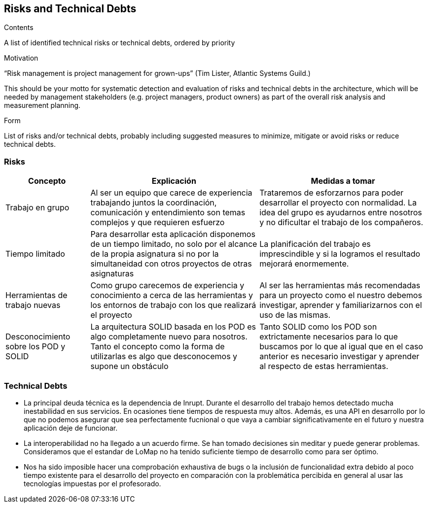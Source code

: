 [[section-technical-risks]]
== Risks and Technical Debts


[role="arc42help"]
****
.Contents
A list of identified technical risks or technical debts, ordered by priority

.Motivation
“Risk management is project management for grown-ups” (Tim Lister, Atlantic Systems Guild.) 

This should be your motto for systematic detection and evaluation of risks and technical debts in the architecture, which will be needed by management stakeholders (e.g. project managers, product owners) as part of the overall risk analysis and measurement planning.

.Form
List of risks and/or technical debts, probably including suggested measures to minimize, mitigate or avoid risks or reduce technical debts.
****

=== Risks

[options="header",cols="1,2,2"]
|===
|Concepto|Explicación|Medidas a tomar
|Trabajo en grupo|Al ser un equipo que carece de experiencia trabajando juntos la coordinación, comunicación y entendimiento son temas complejos y que requieren esfuerzo|Trataremos de esforzarnos para poder desarrollar el proyecto con normalidad. La idea del grupo es ayudarnos entre nosotros y no dificultar el trabajo de los compañeros.
|Tiempo limitado|Para desarrollar esta aplicación disponemos de un tiempo limitado, no solo por el alcance de la propia asignatura si no por la simultaneidad con otros proyectos de otras asignaturas|La planificación del trabajo es imprescindible y si la logramos el resultado mejorará enormemente.
|Herramientas de trabajo nuevas|Como grupo carecemos de experiencia y conocimiento a cerca de las herramientas y los entornos de trabajo con los que realizará el proyecto|Al ser las herramientas más recomendadas para un proyecto como el nuestro debemos investigar, aprender y familiarizarnos con el uso de las mismas.
|Desconocimiento sobre los POD y SOLID|La arquitectura SOLID basada en los POD es algo completamente nuevo para nosotros. Tanto el concepto como la forma de utilizarlas es algo que desconocemos y supone un obstáculo|Tanto SOLID como los POD son extrictamente necesarios para lo que buscamos por lo que al igual que en el caso anterior es necesario investigar y aprender al respecto de estas herramientas.
|===

=== Technical Debts

 * La principal deuda técnica es la dependencia de Inrupt. Durante el desarrollo del trabajo hemos detectado mucha inestabilidad en sus servicios. En ocasiones tiene tiempos de respuesta muy altos. Además, es una API en desarrollo por lo que no podemos asegurar que sea perfectamente fucnional o que vaya a cambiar significativamente en el futuro y nuestra aplicación deje de funcionar.
 * La interoperabilidad no ha llegado a un acuerdo firme. Se han tomado decisiones sin meditar y puede generar problemas. Consideramos que el estandar de LoMap no ha tenido suficiente tiempo de desarrollo como para ser óptimo.
 * Nos ha sido imposible hacer una comprobación exhaustiva de bugs o la inclusión de funcionalidad extra debido al poco tiempo existente para el desarrollo del proyecto en comparación con la problemática percibida en general al usar las tecnologías impuestas por el profesorado.


